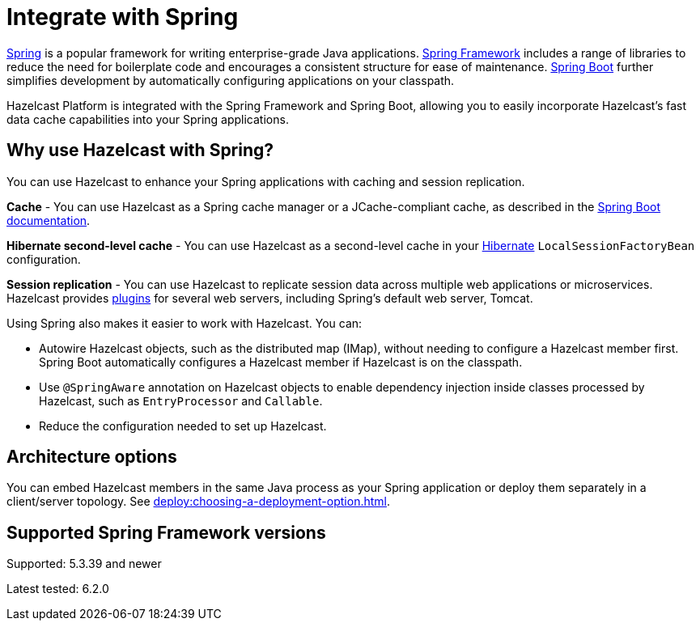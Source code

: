 = Integrate with Spring

https://spring.io/[Spring] is a popular framework for writing enterprise-grade Java applications. https://spring.io/projects/spring-framework[Spring Framework] includes a range of libraries to reduce the need for boilerplate code and encourages a consistent structure for ease of maintenance. https://spring.io/projects/spring-boot[Spring Boot] further simplifies development by automatically configuring applications on your classpath.

Hazelcast Platform is integrated with the Spring Framework and Spring Boot, allowing you to easily incorporate Hazelcast's fast data cache capabilities into your Spring applications.

== Why use Hazelcast with Spring?

You can use Hazelcast to enhance your Spring applications with caching and session replication.

**Cache** - You can use Hazelcast as a Spring cache manager or a JCache-compliant cache, as described in the https://docs.spring.io/spring-boot/reference/io/caching.html#io.caching.provider.hazelcast[Spring Boot documentation].

**Hibernate second-level cache** - You can use Hazelcast as a second-level cache in your https://hibernate.org/[Hibernate] `LocalSessionFactoryBean` configuration.

**Session replication** - You can use Hazelcast to replicate session data across multiple web applications or microservices. Hazelcast provides xref:plugins:web-session-replication[plugins] for several web servers, including Spring's default web server, Tomcat.

Using Spring also makes it easier to work with Hazelcast. You can:

* Autowire Hazelcast objects, such as the distributed map (IMap), without needing to configure a Hazelcast member first. Spring Boot automatically configures a Hazelcast member if Hazelcast is on the classpath.
* Use `@SpringAware` annotation on Hazelcast objects to enable dependency injection inside classes processed by Hazelcast, such as `EntryProcessor` and `Callable`.
* Reduce the configuration needed to set up Hazelcast.

== Architecture options

You can embed Hazelcast members in the same Java process as your Spring application or deploy them separately in a client/server topology. See xref:deploy:choosing-a-deployment-option.adoc[].

== Supported Spring Framework versions

Supported: 5.3.39 and newer

Latest tested: 6.2.0
